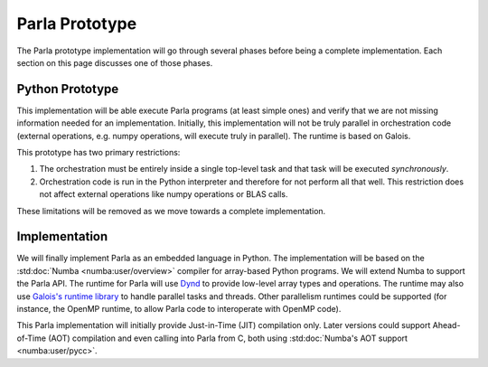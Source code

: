 .. _`Parla Prototype`:

Parla Prototype
===============

The Parla prototype implementation will go through several phases before being a complete implementation.
Each section on this page discusses one of those phases.

Python Prototype
----------------

This implementation will be able execute Parla programs (at least simple ones) and verify that we are not missing information needed for an implementation.
Initially, this implementation will not be truly parallel in orchestration code (external operations, e.g. numpy operations, will execute truly in parallel).
The runtime is based on Galois.

This prototype has two primary restrictions:

1. The orchestration must be entirely inside a single top-level task and that task will be executed *synchronously*.
2. Orchestration code is run in the Python interpreter and therefore for not perform all that well. This restriction does not affect external operations like numpy operations or BLAS calls.

These limitations will be removed as we move towards a complete implementation.

Implementation
--------------

We will finally implement Parla as an embedded language in Python.
The implementation will be based on the :std:doc:`Numba <numba:user/overview>` compiler for array-based Python programs.
We will extend Numba to support the Parla API.
The runtime for Parla will use `Dynd <http://libdynd.org/>`_ to provide low-level array types and operations.
The runtime may also use `Galois's runtime library <http://iss.ices.utexas.edu/?p=projects/galois>`_ to handle parallel tasks and threads.
Other parallelism runtimes could be supported (for instance, the OpenMP runtime, to allow Parla code to interoperate with OpenMP code).

This Parla implementation will initially provide Just-in-Time (JIT) compilation only.
Later versions could support Ahead-of-Time (AOT) compilation and even calling into Parla from C, both using :std:doc:`Numba's AOT support <numba:user/pycc>`.
